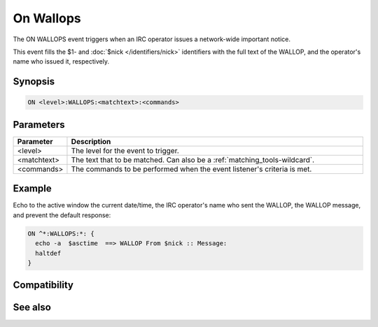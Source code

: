 On Wallops
==========

The ON WALLOPS event triggers when an IRC operator issues a network-wide important notice.

This event fills the $1- and :doc:`$nick </identifiers/nick>` identifiers with the full text of the WALLOP, and the operator's name who issued it, respectively.

Synopsis
--------

.. code:: text

    ON <level>:WALLOPS:<matchtext>:<commands>

Parameters
----------

.. list-table::
    :widths: 15 85
    :header-rows: 1

    * - Parameter
      - Description
    * - <level>
      - The level for the event to trigger.
    * - <matchtext>
      - The text that to be matched. Can also be a :ref:`matching_tools-wildcard`.
    * - <commands>
      - The commands to be performed when the event listener's criteria is met.

Example
-------

Echo to the active window the current date/time, the IRC operator's name who sent the WALLOP, the WALLOP message, and prevent the default response:

.. code:: text

    ON ^*:WALLOPS:*: {
      echo -a  $asctime  ==> WALLOP From $nick :: Message:
      haltdef
    }

Compatibility
-------------

.. compatibility:: 4.6

See also
--------

.. hlist::
    :columns: 4

    * :doc:`on snotice </events/on_snotice>`

